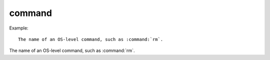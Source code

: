 

.. index::
   pair: sphinx ; command


.. _sphinx_command:

==============================
command
==============================


.. seealso:: http://sphinx-doc.org/latest/markup/inline.html?highlight=command#role-command


Example::


    The name of an OS-level command, such as :command:`rm`.




The name of an OS-level command, such as :command:`rm`.
